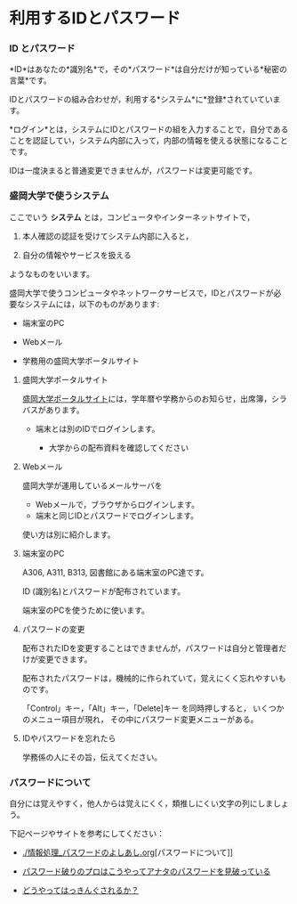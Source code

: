 * 利用するIDとパスワード

*** ID とパスワード

*ID*はあなたの*識別名*で，その*パスワード*は自分だけが知っている*秘密の言葉*です。

IDとパスワードの組み合わせが，利用する*システム*に*登録*されていています。

*ログイン*とは，システムにIDとパスワードの組を入力することで，自分であることを認証してい，システム内部に入って，内部の情報を使える状態になることです。

IDは一度決まると普通変更できませんが，パスワードは変更可能です。

*** 盛岡大学で使うシステム

ここでいう *システム* とは，コンピュータやインターネットサイトで，

1. 本人確認の認証を受けてシステム内部に入ると，

2. 自分の情報やサービスを扱える

ようなものをいいます。

盛岡大学で使うコンピュータやネットワークサービスで，IDとパスワードが必
要なシステムには，以下のものがあります:

-  端末室のPC

-  Webメール

-  学務用の盛岡大学ポータルサイト

**** 盛岡大学ポータルサイト

[[./盛岡大学ポータルサイト.org][盛岡大学ポータルサイト]]には，学年暦や学務からのお知らせ，出席簿，シラバスがあります。

-  端末とは別のIDでログインします。

   -  大学からの配布資料を確認してください

**** Webメール

盛岡大学が運用しているメールサーバを

-  Webメールで，ブラウザからログインします。
-  端末と同じIDとパスワードでログインします。

使い方は別に紹介します。

**** 端末室のPC

A306, A311, B313, 図書館にある端末室のPC達です。

ID (識別名)とパスワードが配布されています。

端末室のPCを使うために使います。

**** パスワードの変更

配布されたIDを変更することはできませんが，パスワードは自分と管理者だけが変更できます。

配布されたパスワードは，機械的に作られていて，覚えにくく忘れやすいものです。

「Control」キー，「Alt」キー，「Delete]キー を同時押しすると，
いくつかのメニュー項目が現れ， その中にパスワード変更メニューがある。

**** IDやパスワードを忘れたら

学務係の人にその旨，伝えてください。

*** パスワードについて

自分には覚えやすく，他人からは覚えにくく，類推しにくい文字の列にしましょう。

下記ページやサイトを参考にしてください：

-  [[./情報処理_パスワードのよしあし.org]][パスワードについて]]

-  [[http://www.lifehacker.jp/2011/05/110512easy-password-guess.html][パスワード破りのプロはこうやってアナタのパスワードを見破っている]]

-  [[http://www.lifehacker.jp/2010/04/100401passwordcrack.html][どうやってはっきんぐされるか？]]


